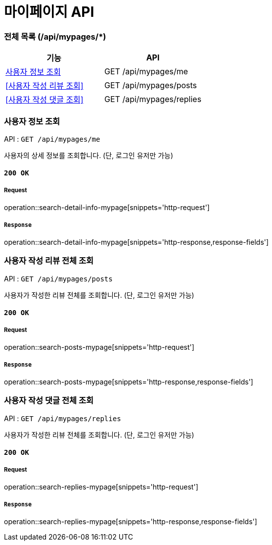 = 마이페이지 API

=== 전체 목록 (/api/mypages/*)

[cols=2*]
|===
| 기능 | API

| <<사용자 정보 조회>> | GET /api/mypages/me
| <<사용자 작성 리뷰 조회>> | GET /api/mypages/posts
| <<사용자 작성 댓글 조회>> | GET /api/mypages/replies

|===

=== 사용자 정보 조회

API : `GET /api/mypages/me`

사용자의 상세 정보를 조회합니다.
(단, 로그인 유저만 가능)

==== `200 OK`

===== Request

operation::search-detail-info-mypage[snippets='http-request']

===== `Response`

operation::search-detail-info-mypage[snippets='http-response,response-fields']

=== 사용자 작성 리뷰 전체 조회

API : `GET /api/mypages/posts`

사용자가 작성한 리뷰 전체를 조회합니다.
(단, 로그인 유저만 가능)

==== `200 OK`

===== Request

operation::search-posts-mypage[snippets='http-request']

===== `Response`

operation::search-posts-mypage[snippets='http-response,response-fields']

=== 사용자 작성 댓글 전체 조회

API : `GET /api/mypages/replies`

사용자가 작성한 리뷰 전체를 조회합니다.
(단, 로그인 유저만 가능)

==== `200 OK`

===== Request

operation::search-replies-mypage[snippets='http-request']

===== `Response`

operation::search-replies-mypage[snippets='http-response,response-fields']
